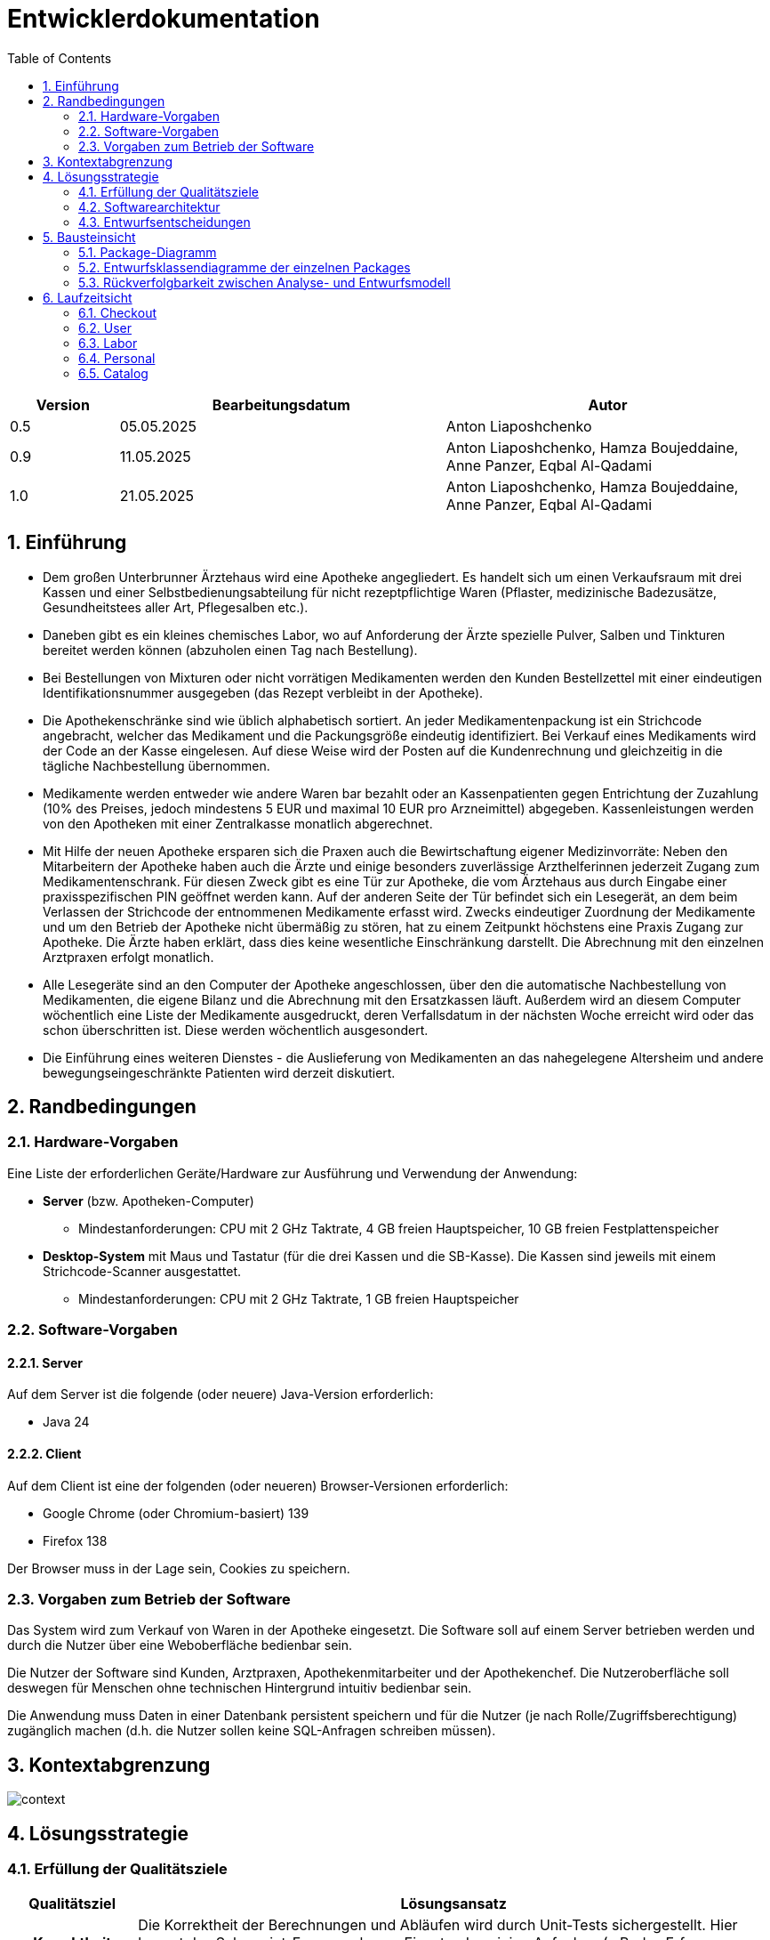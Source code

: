 = Entwicklerdokumentation
:project_name: name-des-projekts
:toc: left
:numbered:


[options="header"]
[cols="1, 3, 3"]
|===
|Version | Bearbeitungsdatum   | Autor
|0.5	| 05.05.2025 | Anton Liaposhchenko
|0.9  | 11.05.2025 | Anton Liaposhchenko, Hamza Boujeddaine, Anne Panzer, Eqbal Al-Qadami
|1.0  | 21.05.2025 | Anton Liaposhchenko, Hamza Boujeddaine, Anne Panzer, Eqbal Al-Qadami
|===


== Einführung
* Dem großen Unterbrunner Ärztehaus wird eine Apotheke angegliedert. Es handelt sich um
einen Verkaufsraum mit drei Kassen und einer Selbstbedienungsabteilung für nicht
rezeptpflichtige Waren (Pflaster, medizinische Badezusätze, Gesundheitstees aller Art,
Pflegesalben etc.).


* Daneben gibt es ein kleines chemisches Labor, wo auf Anforderung
der Ärzte spezielle Pulver, Salben und Tinkturen bereitet werden können (abzuholen einen
Tag nach Bestellung).


* Bei Bestellungen von Mixturen oder nicht vorrätigen Medikamenten werden den Kunden
Bestellzettel mit einer eindeutigen Identifikationsnummer ausgegeben (das Rezept
verbleibt in der Apotheke).

* Die  Apothekenschränke  sind  wie  üblich  alphabetisch  sortiert.  An  jeder
Medikamentenpackung ist ein Strichcode angebracht, welcher das Medikament und die
Packungsgröße eindeutig identifiziert. Bei Verkauf eines Medikaments wird der Code an
der Kasse eingelesen.
Auf diese Weise wird der Posten auf die Kundenrechnung und
gleichzeitig in die tägliche Nachbestellung übernommen.

* Medikamente werden entweder wie andere Waren bar bezahlt oder an Kassenpatienten
gegen Entrichtung der Zuzahlung (10% des Preises, jedoch mindestens 5 EUR und
maximal 10 EUR pro Arzneimittel) abgegeben. Kassenleistungen werden von den
Apotheken mit einer Zentralkasse monatlich abgerechnet.

* Mit Hilfe der neuen Apotheke ersparen sich die Praxen auch die Bewirtschaftung eigener
Medizinvorräte: Neben den Mitarbeitern der Apotheke haben auch die Ärzte und einige
besonders zuverlässige Arzthelferinnen jederzeit Zugang zum Medikamentenschrank. Für
diesen Zweck gibt es eine Tür zur Apotheke, die vom Ärztehaus aus durch Eingabe einer
praxisspezifischen PIN geöffnet werden kann. Auf der anderen Seite der Tür befindet sich
ein Lesegerät, an dem beim Verlassen der Strichcode der entnommenen Medikamente
erfasst wird. Zwecks eindeutiger Zuordnung der Medikamente und um den Betrieb der
Apotheke nicht übermäßig zu stören, hat zu einem Zeitpunkt höchstens eine Praxis
Zugang zur Apotheke. Die Ärzte haben erklärt, dass dies keine wesentliche Einschränkung
darstellt. Die Abrechnung mit den einzelnen Arztpraxen erfolgt monatlich.

* Alle Lesegeräte sind an den Computer der Apotheke angeschlossen, über den die
automatische Nachbestellung von Medikamenten, die eigene Bilanz und die Abrechnung
mit den Ersatzkassen läuft. Außerdem wird an diesem Computer wöchentlich eine Liste
der Medikamente ausgedruckt, deren Verfallsdatum in der nächsten Woche erreicht wird
oder das schon überschritten ist. Diese werden wöchentlich ausgesondert.

* Die Einführung eines weiteren Dienstes - die Auslieferung von Medikamenten an das
nahegelegene Altersheim und andere bewegungseingeschränkte Patienten wird derzeit
diskutiert.

== Randbedingungen
=== Hardware-Vorgaben
Eine Liste der erforderlichen Geräte/Hardware zur Ausführung und Verwendung der Anwendung:

* **Server** (bzw. Apotheken-Computer)
** Mindestanforderungen: CPU mit 2 GHz Taktrate, 4 GB freien Hauptspeicher, 10 GB freien Festplattenspeicher
* **Desktop-System** mit Maus und Tastatur (für die drei Kassen und die SB-Kasse).
  Die Kassen sind jeweils mit einem Strichcode-Scanner ausgestattet.
** Mindestanforderungen: CPU mit 2 GHz Taktrate, 1 GB freien Hauptspeicher

=== Software-Vorgaben

==== Server
Auf dem Server ist die folgende (oder neuere) Java-Version erforderlich:

- Java 24

==== Client
Auf dem Client ist eine der folgenden (oder neueren) Browser-Versionen erforderlich:

- Google Chrome (oder Chromium-basiert) 139
- Firefox 138

Der Browser muss in der Lage sein, Cookies zu speichern.

=== Vorgaben zum Betrieb der Software

Das System wird zum Verkauf von Waren in der Apotheke eingesetzt. Die Software soll auf einem Server betrieben werden und durch die Nutzer über eine Weboberfläche bedienbar sein.

Die Nutzer der Software sind Kunden, Arztpraxen, Apothekenmitarbeiter und der Apothekenchef. Die Nutzeroberfläche soll deswegen für Menschen ohne technischen Hintergrund intuitiv bedienbar sein.

Die Anwendung muss Daten in einer Datenbank persistent speichern und für die Nutzer (je nach Rolle/Zugriffsberechtigung) zugänglich machen (d.h. die Nutzer sollen keine SQL-Anfragen schreiben müssen).

== Kontextabgrenzung
image::models/design/context.png[]

== Lösungsstrategie
=== Erfüllung der Qualitätsziele
[options="header", cols="1h,5"]
|===
|Qualitätsziel |Lösungsansatz

|Korrektheit
|Die Korrektheit der Berechnungen und Abläufen wird durch Unit-Tests sichergestellt. Hier kommt das Salespoint-Framework zum Einsatz, das einige Aufgaben (z.B. das Erfassen von Beständen) übernimmt.

|Sicherheit
a|
* **Vertraulichkeit:** nur berechtigte Personen dürfen auf sensible Daten zugreifen. Dazu werden Spring Security (`@PreAuthorize`), Salespoint (`@LoggedIn`) sowie Thymeleaf (`sec:authorize`) verwendet.

* **Integrität:** die Anwendung soll das unauthorisierte Ändern von Daten verhindern. Dazu werden ebenfalls Spring Security und Salespoint (siehe Vertraulichkeit) benutzt.

|Nutzbarkeit
a|
* **Lernbarkeit:** die Anwendung soll für die Nutzer verständlich sein. Das wird u.a. durch eindeutige Beschreibungen von Textfeldern realisiert.

* **Fehlerbehandlung:** die Anwendung soll ungültige Eingaben erkennen. Diese dürfen nicht zum ungültigen Systemzustand führen.

* **Barrierefreiheit:** die Anwendung soll von möglichst vielen (potentiell eingeschränkten) Personen bedienbar sein. Dies wird u.a. durch angemessene Schriftgröße und ausreichenden Kontrast in der Nutzeroberfläche sichergestellt.

|Performance
a|
Das System soll einen reibungslosen Workflow bei Standardvorgängen (Kasse, Bestandsabfrage) ermöglichen. Es muss Testfälle geben (automatisch oder manuell), die prüfen, ob dieses Ziel erfüllt ist.

|Wartbarkeit / Erweiterbarkeit
a|
* **Modularität:** das System soll sich aus einzelnen Modulen zusammensetzen, sodass Änderungen an einer Stelle sich auf wenige Stellen auswirken.
* **Wiederverwendbarkeit:** Teilkomponenten sollen durch andere Systeme und Komponenten wiederverwendbar sein.
* **Modifizierbarkeit:** Die Anwendung soll ohne Fehler erweitert oder modifiziert werden können.

|===

=== Softwarearchitektur
image::./models/design/architecture.png[]

=== Entwurfsentscheidungen
==== Verwendete Muster
Spring MVC, https://en.wikipedia.org/wiki/Post/Redirect/Get[Post-Redirect-Get]

==== Persistenz
Es wird eine H2-Datenbank (über JPA) verwendet.

==== Benutzeroberfläche
image::.\models\design\dialognetz.svg[Dialognetz]

==== Verwendung externer Frameworks


[options="header", cols="1,2,3"]
|===
|Externes Package |Verwendet von |Warum
|Spring Boot|Allgemeine Nutzung|vorgegeben
|Spring Data JPA|Persistenz|vorgegeben
|Spring Security|Sicherheit|vorgegeben
|Salespoint|Allgemeine Nutzung|vorgegeben
|Semantic UI|UI|Semantic UI ist eine CSS-Bibliothek, die die Entwicklung der Benutzeroberfläche vereinfacht.
|===

== Bausteinsicht

=== Package-Diagramm
image::./models/design/package.png[]


=== Entwurfsklassendiagramme der einzelnen Packages

==== User (`user`)
image::models/design/User.png[]

|===
|Klasse  | Beschreibung
|RegistrationForm | klasse enthält alle Informationen der neuen zu registrierenden Mitarbeitern.
|User | definiert den Software-Mitarbeiter.
|UserController | Controller für alle Seiten, die Teil des Registration und Login sind.
|UserDataInitializer  | intialisiert default Mitarbeiter (Chef, Apotheckenmitarbeiter ...)
| UserService  | erstellt neue Apotekenmitarbeiter durch Methode `createUser`, und generiert für jeden einen Benutzername
|===

==== Personal (`personal`)


image::models/design/personal.png[]

[cols="1,3", options="header"]
|===
|Klasse/Enumeration |Beschreibung

|PersonalService
|Serviceklasse zur Verwaltung von Benutzern. Bietet Methoden zum Aktivieren (enableUser), Deaktivieren (disableUser), Löschen (deleteById) und zur Suche nach Benutzern (findByUsername).

|PesonalController
|Spring MVC Controller für die Benutzerverwaltung im Adminbereich. Ermöglicht die Anzeige aller Benutzer, das Aktivieren, Deaktivieren und Löschen per ID sowie das Anlegen neuer Benutzer mit einem Registrierungsformular.

|DoctorSessionLock
|Komponente zur Sitzungsverwaltung für `DOCTORS_OFFICE`. Stellt sicher, dass nur ein Benutzer dieser Rolle gleichzeitig einlogen kann.

|CustomLogoutSuccessHandler
|Spring Security LogoutHandler. Überprüft beim Logout, ob ein DOCTORS_OFFICE Benutzer abgemeldet wird, und entfernt ihn aus dem `DoctorSessionLock`.
|===

==== Order (`order`)
image::./models/design/order.png[]

[options="header"]
|===
|Klasse/Enumeration |Description

|`Insurance` und `PracticePayment`
|Salespoint-Zahlungsmethoden (zusätzlich zu `Cash.CASH`), die in Orders verwendet werden.

|`PharmacyInventoryItem`
|Inventar-Eintrag mit Verfalldatum (für Medikamente)

|`PharmacyOrder`
|Bestellungs-Klasse (wird für alle Bestellungen verwendet) mit zusätzlichen Feldern: Status, Typ (Kasse oder Labor), Abrechnungsstatus.

|`PharmacyOrderManagement`
|`OrderManagement` für `PharmacyOrder` s, hat Methoden für die zusätzlichen Zustände.

|`OrderType`
|Art der Bestellung (Kasse oder Labor).

|`BillStatus`
|Abrechnungsstatus (offen, gesendet oder erstattet).

|`LabOrderStatus`
|Status für Bestellungen, die am nächsten Tag abzuholen sind (Laborbestellungen und Bestellungen von nicht vorrätigen Medikamenten an der Kasse).

|===

==== Labor (`lab`)
image::./models/design/lab.png[]

[options="header"]
|===
|Klasse/Enumeration |Description
|LabController |Controller zur Erstellung und Verwaltung von Laborbestellungen.
|===

==== Checkout (`checkout`)

image::.\models\design\design-checkout\checkout.svg[Checkout]

[options="header"]
|===
|Klasse/Enumeration |Beschreibung
|CheckoutController |Nimmt Web-Anfragen für die Kassenoberfläche entgegen, interagiert mit Warenkorb, Inventar und Katalog, startet Checkout und Bestellungen.
|CheckoutService |Kapselt die Geschäftslogik zur Berechnung der Zuzahlung für Kassenrezepte basierend auf dem Warenkorbinhalt.
|===

==== Cataloge (`catalog`)
image::models/design/design-checkout/catalog.png[]
[options="header"]
|===
|Klasse/Enumeration |Beschreibung
|Medication |Repräsentiert ein verkaufbares Medikament oder einen anderen Artikel in der Apotheke. Erbt von Salespoint `Product` und fügt apotheken-spezifische Felder hinzu. (`@Entity`)
|MedicationCatalog |Spring Data Repository Interface für den Zugriff auf `Medication`-Objekte in der Datenbank. Erbt von Salespoint `Catalog`.
|CatalogDataInitializer |Eine Spring-Komponente (`@Component`), die beim Start der Anwendung initiale Testdaten (Medikamente) in den Katalog einfügt, falls dieser leer ist.
|MedicationController
|Spring MVC Controller (`@Controller`) zur Verwaltung von Medikamenten und Zutaten. Stellt Formularseiten bereit und verarbeitet neue Einträge. Zugriff nur mit Rolle `BOSS`.

|===

==== Inventory (`inventory`)

image::models/design/design-checkout/Inventory_initializer.png[]
[options="header"]
|===
|Klasse/Enumeration |Beschreibung
|InventoryInitiali
zer |Sorgt dafür, dass beim Anwendungsstart für jedes im `MedicationCatalog` gefundene Medikament ein initialer Lagerbestand im `MultiInventory<PharmacyInventoryItem>` angelegt wird, falls für dieses Produkt noch kein Bestand existiert.

|InventoryService
|Service zur Berechnung verfügbarer Bestände. Liefert alle Medikamente mit niedriger Verfügbarkeit und berechnet reservierte Mengen aus offenen, bezahlten Bestellungen.

|InventoryController
|Spring MVC Controller zur Anzeige des kompletten Lagerbestands auf der Weboberfläche. Zugriff erhalten Nutzer mit den Rollen `BOSS` oder `EMPLOYEE`.
|===
==== Report

image::models/design/design-checkout/report.png[]
[options="header"]
|===
|Klasse |Beschreibung

|ReportService
|Business-Logik für Berichte. Beinhaltet Filter für bald ablaufende Medikamente, Kassenabrechnung nach Monat, sowie das Löschen von Lagerpositionen.

|ReportController
|Controller für Lagerberichte, Nachbestellungen und Kassenabrechnung. Zuständig für das Anzeigen und Nachbestellen von Medikamenten sowie das Bearbeiten von Versicherungsrechnungen.

|PraxisReportController
|Erstellt Berichte für einzelne Praxen, gruppiert nach Benutzerkonten mit der Rolle `DOCTORS_OFFICE`. Zeigt Verkäufe und Rechnungsstatus an.

|ExpiringMedicationController
|Controller zur Anzeige und Verwaltung bald ablaufender Medikamente. Bietet eine Löschfunktion für abgelaufene Artikel.

|===


=== Rückverfolgbarkeit zwischen Analyse- und Entwurfsmodell

[options="header"]
|===
|Klasse/Enumeration (Analysemodell) |Klasse/Enumeration (Entwurfsmodell)
|LabOrder |LabOrder
|Personal | pharmacy.personal.PersonalService, pharmacy.personal.PersonalController
|Mitarbeiter | pharmacy.user.User, salespointframework.UserAccount
|Klinik (DOCTORS_OFFICE) | pharmacy.user.User (mit Rolle `DOCTORS_OFFICE`)
|Benutzer | pharmacy.user.User, salespointframework.UserAccount
|===


== Laufzeitsicht

=== Checkout
image::.\models\design\design-checkout\checkout-runtime.svg[Cataloge]

// TODO: plantUML pic

=== User
image::models/design/User-runtime1.png[]

=== Labor
image::./models/design/lab-runtime.png[]

=== Personal
image::models/design/personal2.png[]
=== Catalog
image::models/design/design-checkout/catalog-seq.png[]
